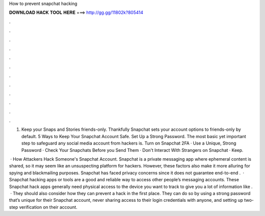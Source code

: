 How to prevent snapchat hacking



𝐃𝐎𝐖𝐍𝐋𝐎𝐀𝐃 𝐇𝐀𝐂𝐊 𝐓𝐎𝐎𝐋 𝐇𝐄𝐑𝐄 ===> http://gg.gg/11802k?805414



.



.



.



.



.



.



.



.



.



.



.



.

1) Keep your Snaps and Stories friends-only. Thankfully Snapchat sets your account options to friends-only by default. 5 Ways to Keep Your Snapchat Account Safe. Set Up a Strong Password. The most basic yet important step to safeguard any social media account from hackers is. Turn on Snapchat 2FA · Use a Unique, Strong Password · Check Your Snapchats Before you Send Them · Don't Interact With Strangers on Snapchat · Keep.

 · How Attackers Hack Someone's Snapchat Account. Snapchat is a private messaging app where ephemeral content is shared, so it may seem like an unsuspecting platform for hackers. However, these factors also make it more alluring for spying and blackmailing purposes. Snapchat has faced privacy concerns since it does not guarantee end-to-end .  · Snapchat hacking apps or tools are a good and reliable way to access other people’s messaging accounts. These Snapchat hack apps generally need physical access to the device you want to track to give you a lot of information like .  · They should also consider how they can prevent a hack in the first place. They can do so by using a strong password that’s unique for their Snapchat account, never sharing access to their login credentials with anyone, and setting up two-step verification on their account.
